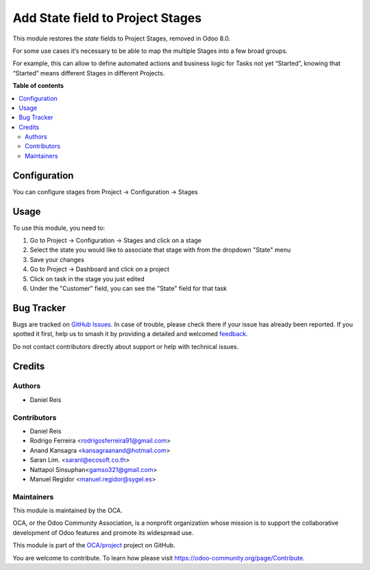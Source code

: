 =================================
Add State field to Project Stages
=================================

.. 
   !!!!!!!!!!!!!!!!!!!!!!!!!!!!!!!!!!!!!!!!!!!!!!!!!!!!
   !! This file is generated by oca-gen-addon-readme !!
   !! changes will be overwritten.                   !!
   !!!!!!!!!!!!!!!!!!!!!!!!!!!!!!!!!!!!!!!!!!!!!!!!!!!!
   !! source digest: sha256:386bce3b883f9ab43f569dec37e2e1b0e4d4a7565b7fb3cc3f74df914ad7c72e
   !!!!!!!!!!!!!!!!!!!!!!!!!!!!!!!!!!!!!!!!!!!!!!!!!!!!

.. |badge1| image:: https://img.shields.io/badge/maturity-Beta-yellow.png
    :target: https://odoo-community.org/page/development-status
    :alt: Beta
.. |badge2| image:: https://img.shields.io/badge/licence-AGPL--3-blue.png
    :target: http://www.gnu.org/licenses/agpl-3.0-standalone.html
    :alt: License: AGPL-3
.. |badge3| image:: https://img.shields.io/badge/github-OCA%2Fproject-lightgray.png?logo=github
    :target: https://github.com/OCA/project/tree/16.0/project_task_stage_state
    :alt: OCA/project
.. |badge4| image:: https://img.shields.io/badge/weblate-Translate%20me-F47D42.png
    :target: https://translation.odoo-community.org/projects/project-16-0/project-16-0-project_task_stage_state
    :alt: Translate me on Weblate
.. |badge5| image:: https://img.shields.io/badge/runboat-Try%20me-875A7B.png
    :target: https://runboat.odoo-community.org/builds?repo=OCA/project&target_branch=16.0
    :alt: Try me on Runboat

|badge1| |badge2| |badge3| |badge4| |badge5|

This module restores the `state` fields to Project Stages, removed in Odoo 8.0.

For some use cases it‘s necessary to be able to map the multiple Stages into
a few broad groups.

For example, this can allow to define automated actions and business logic for
Tasks not yet “Started”, knowing that “Started” means different Stages in
different Projects.

**Table of contents**

.. contents::
   :local:

Configuration
=============

You can configure stages from Project -> Configuration -> Stages

Usage
=====

To use this module, you need to:

#. Go to Project -> Configuration -> Stages and click on a stage
#. Select the state you would like to associate that stage with from the dropdown "State" menu
#. Save your changes
#. Go to Project -> Dashboard and click on a project
#. Click on task in the stage you just edited
#. Under the "Customer" field, you can see the "State" field for that task

Bug Tracker
===========

Bugs are tracked on `GitHub Issues <https://github.com/OCA/project/issues>`_.
In case of trouble, please check there if your issue has already been reported.
If you spotted it first, help us to smash it by providing a detailed and welcomed
`feedback <https://github.com/OCA/project/issues/new?body=module:%20project_task_stage_state%0Aversion:%2016.0%0A%0A**Steps%20to%20reproduce**%0A-%20...%0A%0A**Current%20behavior**%0A%0A**Expected%20behavior**>`_.

Do not contact contributors directly about support or help with technical issues.

Credits
=======

Authors
~~~~~~~

* Daniel Reis

Contributors
~~~~~~~~~~~~

- Daniel Reis
- Rodrigo Ferreira <rodrigosferreira91@gmail.com>
- Anand Kansagra <kansagraanand@hotmail.com>
- Saran Lim. <saranl@ecosoft.co.th>
- Nattapol Sinsuphan<gamso321@gmail.com>
- Manuel Regidor <manuel.regidor@sygel.es>

Maintainers
~~~~~~~~~~~

This module is maintained by the OCA.

.. image:: https://odoo-community.org/logo.png
   :alt: Odoo Community Association
   :target: https://odoo-community.org

OCA, or the Odoo Community Association, is a nonprofit organization whose
mission is to support the collaborative development of Odoo features and
promote its widespread use.

This module is part of the `OCA/project <https://github.com/OCA/project/tree/16.0/project_task_stage_state>`_ project on GitHub.

You are welcome to contribute. To learn how please visit https://odoo-community.org/page/Contribute.
